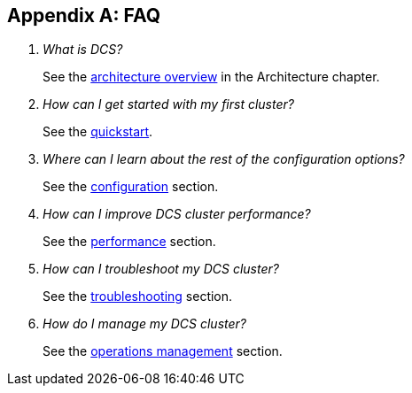 ////
/**
 *@@@ START COPYRIGHT @@@
 * Licensed to the Apache Software Foundation (ASF) under one
 * or more contributor license agreements.  See the NOTICE file
 * distributed with this work for additional information
 * regarding copyright ownership.  The ASF licenses this file
 * to you under the Apache License, Version 2.0 (the
 * "License"); you may not use this file except in compliance
 * with the License.  You may obtain a copy of the License at
 *
 *     http://www.apache.org/licenses/LICENSE-2.0
 *
 * Unless required by applicable law or agreed to in writing, software
 * distributed under the License is distributed on an "AS IS" BASIS,
 * WITHOUT WARRANTIES OR CONDITIONS OF ANY KIND, either express or implied.
 * See the License for the specific language governing permissions and
 * limitations under the License.
 * @@@ END COPYRIGHT @@@
 */
////

[appendix]
[[faq]]
== FAQ
:doctype: book
:numbered:
:toc: left
:icons: font
:experimental:

[qanda]
What is DCS?::
See the <<arch-overview,architecture overview>> in the Architecture chapter.
How can I get started with my first cluster?::
See the <<quickstart,quickstart>>.
Where can I learn about the rest of the configuration options?::
See the <<configuration,configuration>> section.
How can I improve DCS cluster performance?::
See the <<performance,performance>> section.
How can I troubleshoot my DCS cluster?::
See the <<troubleshooting,troubleshooting>> section.
How do I manage my DCS cluster?::
See the <<ops-mgt,operations management>> section.